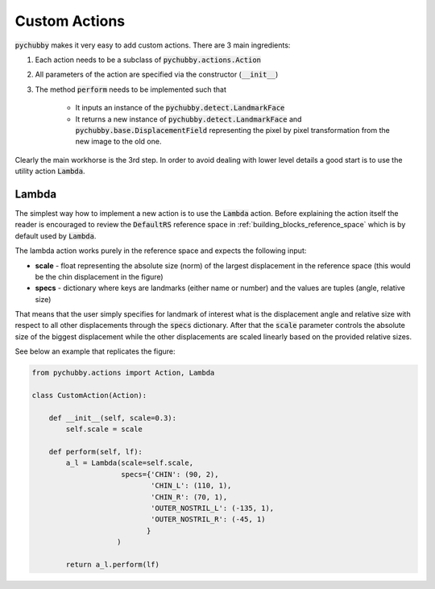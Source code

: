 .. _custom_actions:

==============
Custom Actions
==============

:code:`pychubby` makes it very easy to add custom actions. There are 3 main ingredients:

1. Each action needs to be a subclass of  :code:`pychubby.actions.Action` 
2. All parameters of the action are specified via the constructor (:code:`__init__`)
3. The method :code:`perform` needs to be implemented such that

	- It inputs an instance of the :code:`pychubby.detect.LandmarkFace`
	- It returns a new instance of :code:`pychubby.detect.LandmarkFace` and :code:`pychubby.base.DisplacementField` representing the pixel by pixel transformation from the new image to the old one.


Clearly the main workhorse is the 3rd step. In order to avoid dealing with lower level details
a good start is to use the utility action :code:`Lambda`.

.. _custom_actions_lambda:

------
Lambda
------
The simplest way how to implement a new action is to use the :code:`Lambda` action. Before explaining
the action itself the reader is encouraged to review the :code:`DefaultRS` reference space in 
:ref:`building_blocks_reference_space` which is by default used by :code:`Lambda`. 



.. image:: https://i.imgur.com/dLcFQNI.gif 
   :width: 500
   :align: center

The lambda action works purely in the reference space and expects the following input:

- **scale** - float representing the absolute size (norm) of the largest displacement in the reference space (this would be the chin displacement in the figure)
- **specs** - dictionary where keys are landmarks (either name or number) and the values are tuples (angle, relative size)


That means that the user simply specifies for landmark of interest what is the displacement 
angle and relative size with respect to all other displacements through the :code:`specs` dictionary. 
After that the :code:`scale` parameter controls the absolute size of the biggest displacement while the other
displacements are scaled linearly based on the provided relative sizes. 

See below an example that replicates the figure:

.. code-block:: python
	
	from pychubby.actions import Action, Lambda

	class CustomAction(Action):

	    def __init__(self, scale=0.3):
		self.scale = scale

	    def perform(self, lf):
		a_l = Lambda(scale=self.scale,
			     specs={'CHIN': (90, 2),
				    'CHIN_L': (110, 1),
				    'CHIN_R': (70, 1),
				    'OUTER_NOSTRIL_L': (-135, 1),
				    'OUTER_NOSTRIL_R': (-45, 1)
				   }
			    )
		
		return a_l.perform(lf)
    


.. image:: https://i.imgur.com/VqmXtzU.gif
   :width: 300
   :align: center
